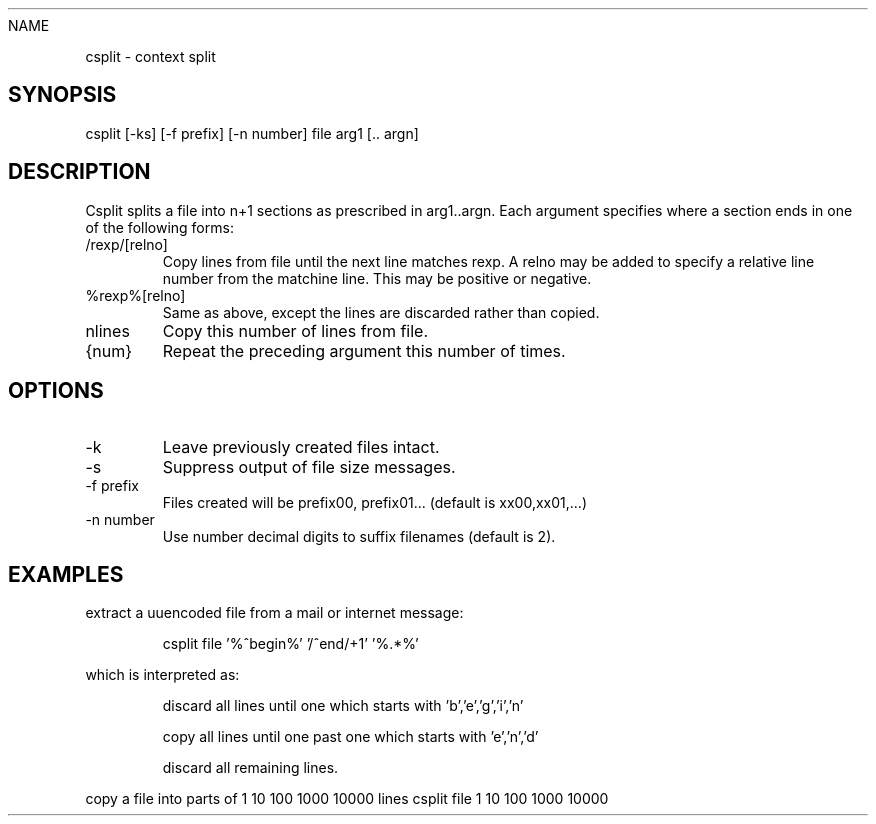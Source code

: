 
.TH
NAME
.LP
csplit \- context split
.SH
SYNOPSIS
.LP
csplit [\-ks] [\-f prefix] [\-n number] file arg1 [.. argn]
.SH
DESCRIPTION
.LP
Csplit splits a file into n+1 sections as prescribed in 
arg1..argn.  Each argument specifies where a section ends
in one of the following forms:
.IP "/rexp/[relno]"
Copy lines from file until the next line matches rexp.
A relno may be added to specify a relative line number from
the matchine line.  This may be positive or negative.
.IP "%rexp%[relno]"
Same as above, except the lines are discarded rather than copied.
.IP "nlines"
Copy this number of lines from file.
.IP "{num}"
Repeat the preceding argument this number of times.
.SH
OPTIONS
.IP "-k"
Leave previously created files intact.
.IP "-s"
Suppress output of file size messages.
.IP "-f prefix"
Files created will be prefix00, prefix01...  (default is xx00,xx01,...)
.IP "-n number"
Use number decimal digits to suffix filenames (default is 2).
.SH
EXAMPLES
.LP
extract a uuencoded file from a mail or internet message:
.IP
csplit file '%^begin%' '/^end/+1' '%.*%'
.LP
which is interpreted as:
.IP
discard all lines until one which starts with 'b','e','g','i','n'
.IP
copy all lines until one past one which starts with 'e','n','d'
.IP
discard all remaining lines.
.LP
copy a file into parts of 1 10 100 1000 10000 lines
csplit file 1 10 100 1000 10000 
